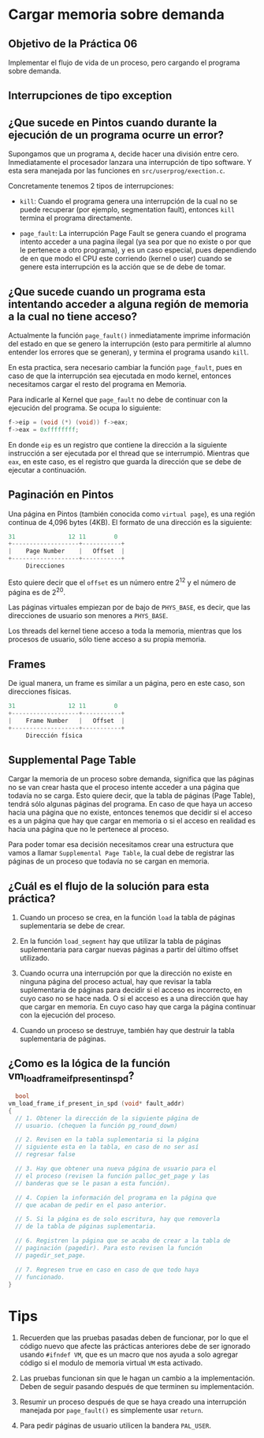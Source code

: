 * Cargar memoria sobre demanda
** Objetivo de la Práctica 06

Implementar el flujo de vida de un proceso, pero cargando el programa sobre demanda.

** Interrupciones de tipo exception

** ¿Que sucede en Pintos cuando durante la ejecución de un programa ocurre un error?

Supongamos que un programa ~A~, decide hacer una división entre cero. Inmediatamente el procesador lanzara una interrupción de tipo software. Y esta sera manejada por las funciones en ~src/userprog/exection.c~.

Concretamente tenemos 2 tipos de interrupciones:

- ~kill~: Cuando el programa genera una interrupción de la cual no se puede recuperar (por ejemplo, segmentation fault), entonces ~kill~ termina el programa directamente.

- ~page_fault~: La interrupción Page Fault se genera cuando el programa intento acceder a una pagina ilegal (ya sea por que no existe o por que le pertenece a otro programa), y es un caso especial, pues dependiendo de en que modo el CPU este corriendo (kernel o user) cuando se genere esta interrupción es la acción que se de debe de tomar.

** ¿Que sucede cuando un programa esta intentando acceder a alguna región de memoria a la cual no tiene acceso?

Actualmente la función ~page_fault()~ inmediatamente imprime información del estado en que se genero la interrupción (esto para permitirle al alumno entender los errores que se generan), y termina el programa usando ~kill~.

En esta practica, sera necesario cambiar la función ~page_fault~, pues en caso de que la interrupción sea ejecutada en modo kernel, entonces necesitamos cargar el resto del programa en Memoria.

Para indicarle al Kernel que ~page_fault~ no debe de continuar con la ejecución del programa. Se ocupa lo siguiente:

#+begin_src c
  f->eip = (void (*) (void)) f->eax;
  f->eax = 0xffffffff;
#+end_src

En donde ~eip~ es un registro que contiene la dirección a la siguiente instrucción a ser ejecutada por el thread que se interrumpió. Mientras que ~eax~, en este caso, es el registro que guarda la dirección que se debe de ejecutar a continuación.

** Paginación en Pintos

Una página en Pintos (también conocida como ~virtual page~), es una región continua de 4,096 bytes (4KB).
El formato de una dirección es la siguiente:

#+begin_src c
  31               12 11        0
  +-------------------+-----------+
  |    Page Number    |   Offset  |
  +-------------------+-----------+
	   Direcciones
#+end_src

Esto quiere decir que el ~offset~ es un número entre 2^12 y el número de página es de 2^20.

Las páginas virtuales empiezan por de bajo de ~PHYS_BASE~, es decir, que las direcciones de usuario son menores a ~PHYS_BASE~.

Los threads del kernel tiene acceso a toda la memoria, mientras que los procesos de usuario, sólo tiene acceso a su propia memoria.

** Frames

De igual manera, un frame es similar a un página, pero en este caso, son direcciones físicas.

#+begin_src c
  31               12 11        0
  +-------------------+-----------+
  |    Frame Number   |   Offset  |
  +-------------------+-----------+
	   Dirección física
#+end_src

** Supplemental Page Table

Cargar la memoria de un proceso sobre demanda, significa que las páginas no se van crear hasta que el proceso intente acceder a una página que todavía no se carga. Esto quiere decir, que la tabla de páginas (Page Table), tendrá sólo algunas páginas del programa.
En caso de que haya un acceso hacia una página que no  existe, entonces tenemos que decidir si el acceso es a un página que hay que cargar en memoria o si el acceso en realidad es hacia una página que no le pertenece al proceso.

Para poder tomar esa decisión necesitamos crear una estructura que vamos a llamar ~Supplemental Page Table~, la cual debe de registrar las páginas de un proceso que todavía no se cargan en memoria.

** ¿Cuál es el flujo de la solución para esta práctica?

1. Cuando un proceso se crea, en la función ~load~ la tabla de páginas suplementaria se debe de crear.

2. En la función ~load_segment~ hay que utilizar la tabla de páginas suplementaria para cargar nuevas páginas a partir del último offset utilizado.

3. Cuando ocurra una interrupción por que la dirección no existe en ninguna página del proceso actual, hay que revisar la tabla suplementaria de páginas para decidir si el acceso es incorrecto, en cuyo caso no se hace nada. O si el acceso es a una dirección que hay que cargar en memoria. En cuyo caso hay que carga la página continuar con la ejecución del proceso.

4. Cuando un proceso se destruye, también hay que destruir la tabla suplementaria de páginas.

** ¿Como es la lógica de la función vm_load_frame_if_present_in_spd?

#+begin_src c
    bool
  vm_load_frame_if_present_in_spd (void* fault_addr)
  {
    // 1. Obtener la dirección de la siguiente página de
    // usuario. (chequen la función pg_round_down)

    // 2. Revisen en la tabla suplementaria si la página
    // siguiente esta en la tabla, en caso de no ser así
    // regresar false

    // 3. Hay que obtener una nueva página de usuario para el
    // el proceso (revisen la función palloc_get_page y las
    // banderas que se le pasan a esta función).

    // 4. Copien la información del programa en la página que
    // que acaban de pedir en el paso anterior.

    // 5. Si la página es de solo escritura, hay que removerla
    // de la tabla de páginas suplementaria.

    // 6. Registren la página que se acaba de crear a la tabla de
    // paginación (pagedir). Para esto revisen la función
    // pagedir_set_page.

    // 7. Regresen true en caso en caso de que todo haya
    // funcionado.
  }

#+end_src

* Tips

1. Recuerden que las pruebas pasadas deben de funcionar, por lo que el código nuevo que afecte las prácticas anteriores debe de ser ignorado usando ~#ifndef VM~, que es un macro que nos ayuda a solo agregar código si el modulo de memoria virtual ~VM~ esta activado.

2. Las pruebas funcionan sin que le hagan un cambio a la implementación. Deben de seguir pasando después de que terminen su implementación.

3. Resumir un proceso después de que se haya creado una interrupción manejada por ~page_fault()~ es simplemente usar ~return~.

4. Para pedir páginas de usuario utilicen la bandera ~PAL_USER~.


